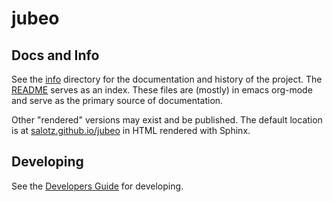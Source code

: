 * jubeo


** Docs and Info

See the [[file:./info][info]] directory for the documentation and history of the
project. The [[file:./info/README.org][README]] serves as an index. These files are (mostly) in
emacs org-mode and serve as the primary source of documentation. 

Other "rendered" versions may exist and be published. The default
location is at
[[https://salotz.github.io/jubeo][salotz.github.io/jubeo]]
in HTML rendered with Sphinx.

** COMMENT Maintenance Intent

** Developing

See the [[file:info/dev_guide.org][Developers Guide]] for developing.
